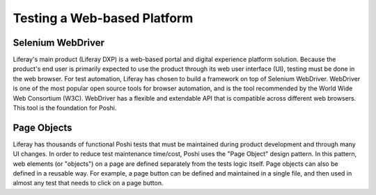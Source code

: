 Testing a Web-based Platform
=============================

Selenium WebDriver
-------------------
Liferay's main product (Liferay DXP) is a web-based portal and digital experience platform solution. Because the product's end user is primarily expected to use the product through its web user interface (UI), testing must be done in the web browser. For test automation, Liferay has chosen to build a framework on top of Selenium WebDriver. WebDriver is one of the most popular open source tools for browser automation, and is the tool recommended by the World Wide Web Consortium (W3C). WebDriver has a flexible and extendable API that is compatible across different web browsers. This tool is the foundation for Poshi.

Page Objects
-------------
Liferay has thousands of functional Poshi tests that must be maintained during product development and through many UI changes. In order to reduce test maintenance time/cost, Poshi uses the "Page Object" design pattern. In this pattern, web elements (or "objects") on a page are defined separately from the tests logic itself. Page objects can also be defined in a reusable way. For example, a page button can be defined and maintained in a single file, and then used in almost any test that needs to click on a page button.
